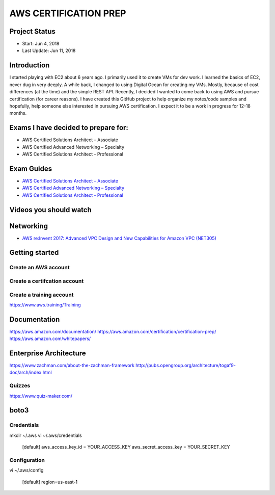 AWS CERTIFICATION PREP
======================

Project Status
--------------		
- Start: 		Jun 4, 2018
- Last Update:	Jun 11, 2018


Introduction
------------
I started playing with EC2 about 6 years ago. I primarily used it to create VMs for dev work. I learned the basics of EC2, never dug in very deeply. A while back, I changed to using Digital Ocean for creating my VMs. Mostly, because of cost differences (at the time) and the simple REST API. Recently, I decided I wanted to come back to using AWS and pursue certification (for career reasons). I have created this GitHub project to help organize my notes/code samples and hopefully, help someone else interested in pursuing AWS certification. I expect it to be a work in progress for 12-18 months.

Exams I have decided to prepare for:
------------------------------------
-  AWS Certified Solutions Architect – Associate
-  AWS Certified Advanced Networking – Specialty
-  AWS Certified Solutions Architect - Professional

Exam Guides
-----------
- `AWS Certified Solutions Architect – Associate <https://d1.awsstatic.com/training-and-certification/docs-sa-assoc/AWS_Certified_Solutions_Architect_Associate_Feb_2018_%20Exam_Guide_v1.5.2.pdf>`_

-  `AWS Certified Advanced Networking – Specialty <https://d1.awsstatic.com/training-and-certification/docs-advnetworking-spec/AWS%20Certified%20Advanced%20Networking_Speciality_Exam_Guide_v1.1_FINAL.pdf>`_

-  `AWS Certified Solutions Architect - Professional <https://d0.awsstatic.com/Train%20&%20Cert/docs/AWS_certified_solutions_architect_professional_blueprint.pdf>`_


Videos you should watch
-----------------------

Networking
----------
-  `AWS re:Invent 2017: Advanced VPC Design and New Capabilities for Amazon VPC (NET305) <https://www.youtube.com/watch?v=Pj11NFXDbLY>`_

Getting started
---------------

Create an AWS account
~~~~~~~~~~~~~~~~~~~~~

Create a certifcation account
~~~~~~~~~~~~~~~~~~~~~~~~~~~~~

Create a training account
~~~~~~~~~~~~~~~~~~~~~~~~~
https://www.aws.training/Training





Documentation
-------------
https://aws.amazon.com/documentation/
https://aws.amazon.com/certification/certification-prep/
https://aws.amazon.com/whitepapers/

Enterprise Architecture
-----------------------
https://www.zachman.com/about-the-zachman-framework
http://pubs.opengroup.org/architecture/togaf9-doc/arch/index.html



Quizzes
~~~~~~~
https://www.quiz-maker.com/


boto3
-----

Credentials
~~~~~~~~~~~
mkdir ~/.aws
vi ~/.aws/credentials

	[default]
	aws_access_key_id = YOUR_ACCESS_KEY
	aws_secret_access_key = YOUR_SECRET_KEY

Configuration
~~~~~~~~~~~~~
vi ~/.aws/config

	[default]
	region=us-east-1


